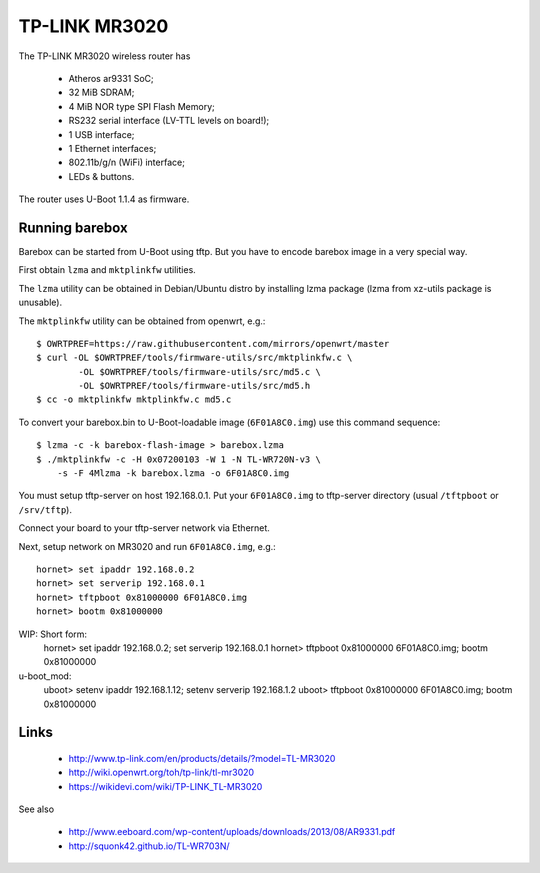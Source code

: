 TP-LINK MR3020
==============

The TP-LINK MR3020 wireless router has

  * Atheros ar9331 SoC;
  * 32 MiB SDRAM;
  * 4 MiB NOR type SPI Flash Memory;
  * RS232 serial interface (LV-TTL levels on board!);
  * 1 USB interface;
  * 1 Ethernet interfaces;
  * 802.11b/g/n (WiFi) interface;
  * LEDs & buttons.

The router uses U-Boot 1.1.4 as firmware.

Running barebox
---------------

Barebox can be started from U-Boot using tftp.
But you have to encode barebox image in a very special way.

First obtain ``lzma`` and ``mktplinkfw`` utilities.

The ``lzma`` utility can be obtained in Debian/Ubuntu
distro by installing lzma package
(lzma from xz-utils package is unusable).

The ``mktplinkfw`` utility can be obtained from openwrt, e.g.::

  $ OWRTPREF=https://raw.githubusercontent.com/mirrors/openwrt/master
  $ curl -OL $OWRTPREF/tools/firmware-utils/src/mktplinkfw.c \
          -OL $OWRTPREF/tools/firmware-utils/src/md5.c \
          -OL $OWRTPREF/tools/firmware-utils/src/md5.h
  $ cc -o mktplinkfw mktplinkfw.c md5.c

To convert your barebox.bin to U-Boot-loadable image (``6F01A8C0.img``)
use this command sequence::

  $ lzma -c -k barebox-flash-image > barebox.lzma
  $ ./mktplinkfw -c -H 0x07200103 -W 1 -N TL-WR720N-v3 \
      -s -F 4Mlzma -k barebox.lzma -o 6F01A8C0.img

You must setup tftp-server on host 192.168.0.1.
Put your ``6F01A8C0.img`` to tftp-server directory
(usual ``/tftpboot`` or ``/srv/tftp``).

Connect your board to your tftp-server network via Ethernet.

Next, setup network on MR3020 and run ``6F01A8C0.img``, e.g.::

  hornet> set ipaddr 192.168.0.2
  hornet> set serverip 192.168.0.1
  hornet> tftpboot 0x81000000 6F01A8C0.img
  hornet> bootm 0x81000000

WIP: Short form:
  hornet> set ipaddr 192.168.0.2; set serverip 192.168.0.1
  hornet> tftpboot 0x81000000 6F01A8C0.img; bootm 0x81000000

u-boot_mod:
  uboot> setenv ipaddr 192.168.1.12; setenv serverip 192.168.1.2
  uboot> tftpboot 0x81000000 6F01A8C0.img; bootm 0x81000000

Links
-----

  * http://www.tp-link.com/en/products/details/?model=TL-MR3020
  * http://wiki.openwrt.org/toh/tp-link/tl-mr3020
  * https://wikidevi.com/wiki/TP-LINK_TL-MR3020

See also

  * http://www.eeboard.com/wp-content/uploads/downloads/2013/08/AR9331.pdf
  * http://squonk42.github.io/TL-WR703N/
